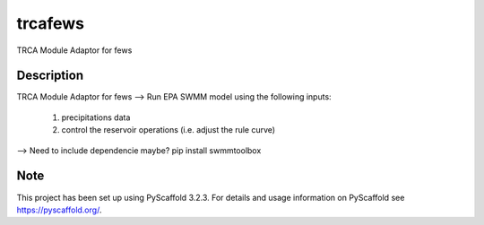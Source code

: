 ========
trcafews
========


TRCA Module Adaptor for fews


Description
===========

TRCA Module Adaptor for fews
--> Run EPA SWMM model using the following inputs:
		1) precipitations data
		2) control the reservoir operations (i.e. adjust the rule curve) 

--> Need to include dependencie maybe? pip install swmmtoolbox


Note
====

This project has been set up using PyScaffold 3.2.3. For details and usage
information on PyScaffold see https://pyscaffold.org/.
